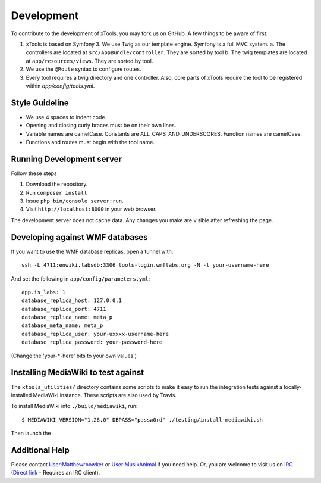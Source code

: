***********
Development
***********

To contribute to the development of xTools, you may fork us on GitHub.  A few things to be aware of first:

1. xTools is based on Symfony 3. We use Twig as our template engine.  Symfony is a full MVC system.
   a. The controllers are located at ``src/AppBundle/controller``.  They are sorted by tool
   b. The twig templates are located at ``app/resources/views``.  They are sorted by tool.
2. We use the ``@Route`` syntax to configure routes. 
3. Every tool requires a twig directory and one controller. Also, core parts of xTools require the tool to be registered within `app/config/tools.yml`.

Style Guideline
---------------
- We use 4 spaces to indent code.
- Opening and closing curly braces must be on their own lines.
- Variable names are camelCase.  Constants are ALL_CAPS_AND_UNDERSCORES.  Function names are camelCase.
- Functions and routes must begin with the tool name.

Running Development server
--------------------------
Follow these steps

1. Download the repository.
2. Run ``composer install``
3. Issue ``php bin/console server:run``.
4. Visit ``http://localhost:8000`` in your web browser.

The development server does not cache data.  Any changes you make are visible after refreshing the page.

Developing against WMF databases
--------------------------------
If you want to use the WMF database replicas, open a tunnel with:
::

    ssh -L 4711:enwiki.labsdb:3306 tools-login.wmflabs.org -N -l your-username-here

And set the following in ``app/config/parameters.yml``:
::

    app.is_labs: 1
    database_replica_host: 127.0.0.1
    database_replica_port: 4711
    database_replica_name: meta_p
    database_meta_name: meta_p
    database_replica_user: your-uxxxx-username-here
    database_replica_password: your-password-here

(Change the 'your-*-here' bits to your own values.)

Installing MediaWiki to test against
------------------------------------
The ``xtools_utilities/`` directory contains some scripts
to make it easy to run the integration tests against a locally-installed MediaWiki instance.
These scripts are also used by Travis.

To install MediaWiki into ``./build/mediawiki``, run::

    $ MEDIAWIKI_VERSION="1.28.0" DBPASS="passw0rd" ./testing/install-mediawiki.sh

Then launch the 

Additional Help
---------------
Please contact `User:Matthewrbowker <https://en.wikipedia.org/wiki/User:Matthewrbowker>`_ or `User:MusikAnimal <https://en.wikipedia.org/wiki/User:MusikAnimal>`_ if you need help.  Or, you are welcome to visit us on `IRC <https://webchat.freenode.net/?channels=#wikimedia-xtools>`_ (`Direct link <irc://irc.freenode.net/#wikimedia-xtools>`_ - Requires an IRC client).
